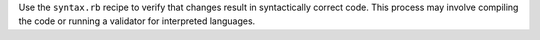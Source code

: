 .. The contents of this file may be included in multiple topics (using the includes directive).
.. The contents of this file should be modified in a way that preserves its ability to appear in multiple topics.


Use the ``syntax.rb`` recipe to verify that changes result in syntactically correct code. This process may involve compiling the code or running a validator for interpreted languages.
